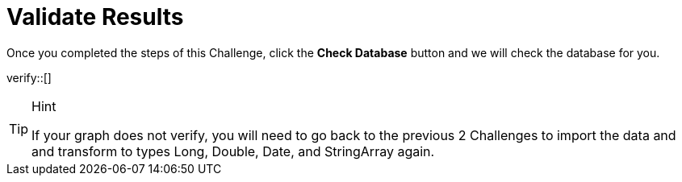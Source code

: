 :id: _challenge

[.verify]
= Validate Results

Once you completed the steps of this Challenge, click the **Check Database** button and we will check the database for you.


verify::[]

[TIP,role=hint]
.Hint
====
If your graph does not verify, you will need to go back to the previous 2 Challenges to import the data and and transform to types Long, Double, Date, and StringArray again.
====